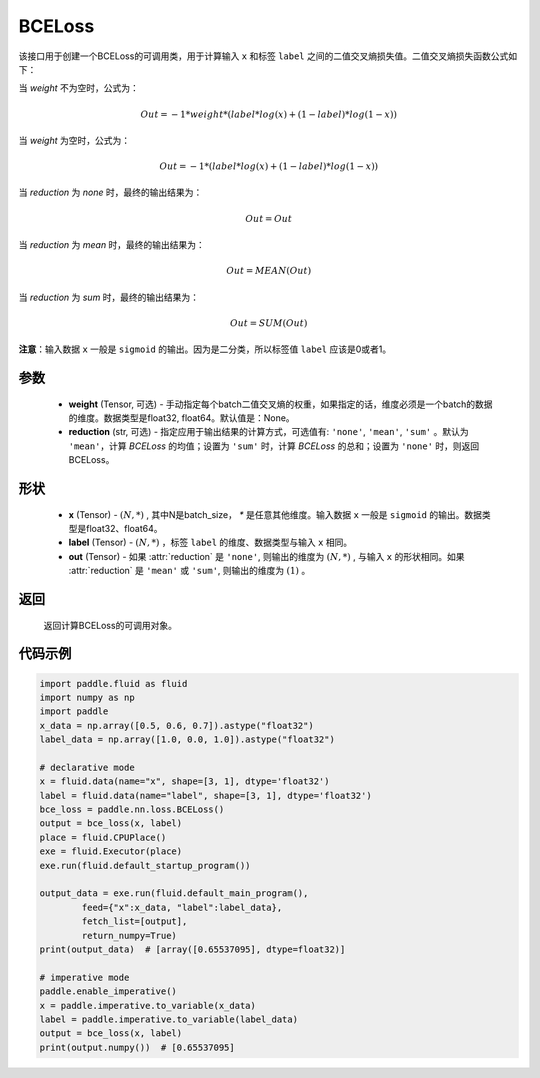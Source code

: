 .. _cn_api_paddle_nn_BCELoss:

BCELoss
-------------------------------

.. py:class:: paddle.nn.BCELoss(weight=None, reduction='mean')

该接口用于创建一个BCELoss的可调用类，用于计算输入 ``x`` 和标签 ``label`` 之间的二值交叉熵损失值。二值交叉熵损失函数公式如下：

当 `weight` 不为空时，公式为：

.. math::
  Out = -1 * weight * (label * log(x) + (1 - label) * log(1 - x))

当 `weight` 为空时，公式为：

.. math::
  Out = -1 * (label * log(x) + (1 - label) * log(1 - x))

当 `reduction` 为 `none` 时，最终的输出结果为：

.. math::
  Out = Out

当 `reduction` 为 `mean` 时，最终的输出结果为：

.. math::
  Out = MEAN(Out)

当 `reduction` 为 `sum` 时，最终的输出结果为：

.. math::
  Out = SUM(Out)


**注意**：输入数据 ``x`` 一般是 ``sigmoid`` 的输出。因为是二分类，所以标签值 ``label`` 应该是0或者1。


参数
:::::::::
  - **weight** (Tensor, 可选) - 手动指定每个batch二值交叉熵的权重，如果指定的话，维度必须是一个batch的数据的维度。数据类型是float32, float64。默认值是：None。
  - **reduction** (str, 可选) - 指定应用于输出结果的计算方式，可选值有: ``'none'``, ``'mean'``, ``'sum'`` 。默认为 ``'mean'``，计算 `BCELoss` 的均值；设置为 ``'sum'`` 时，计算 `BCELoss` 的总和；设置为 ``'none'`` 时，则返回BCELoss。

形状
:::::::::
    - **x** (Tensor) - :math:`(N, *)` , 其中N是batch_size， `*` 是任意其他维度。输入数据 ``x`` 一般是 ``sigmoid`` 的输出。数据类型是float32、float64。
    - **label** (Tensor) - :math:`(N, *)` ，标签 ``label`` 的维度、数据类型与输入 ``x`` 相同。
    - **out** (Tensor) - 如果 :attr:`reduction` 是 ``'none'``, 则输出的维度为 :math:`(N, *)` , 与输入 ``x`` 的形状相同。如果 :attr:`reduction` 是 ``'mean'`` 或 ``'sum'``, 则输出的维度为 :math:`(1)` 。

返回
:::::::::
    返回计算BCELoss的可调用对象。

代码示例
::::::::::

.. code-block:: python

    import paddle.fluid as fluid
    import numpy as np
    import paddle
    x_data = np.array([0.5, 0.6, 0.7]).astype("float32")
    label_data = np.array([1.0, 0.0, 1.0]).astype("float32")

    # declarative mode
    x = fluid.data(name="x", shape=[3, 1], dtype='float32')
    label = fluid.data(name="label", shape=[3, 1], dtype='float32')
    bce_loss = paddle.nn.loss.BCELoss()
    output = bce_loss(x, label)
    place = fluid.CPUPlace()
    exe = fluid.Executor(place)
    exe.run(fluid.default_startup_program())

    output_data = exe.run(fluid.default_main_program(),
            feed={"x":x_data, "label":label_data},
            fetch_list=[output],
            return_numpy=True)
    print(output_data)  # [array([0.65537095], dtype=float32)]

    # imperative mode
    paddle.enable_imperative()
    x = paddle.imperative.to_variable(x_data)
    label = paddle.imperative.to_variable(label_data)
    output = bce_loss(x, label)
    print(output.numpy())  # [0.65537095]

